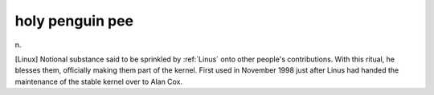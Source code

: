 .. _holy-penguin-pee:

============================================================
holy penguin pee
============================================================

n\.

[Linux] Notional substance said to be sprinkled by :ref:`Linus` onto other people's contributions.
With this ritual, he blesses them, officially making them part of the kernel.
First used in November 1998 just after Linus had handed the maintenance of the stable kernel over to Alan Cox.

